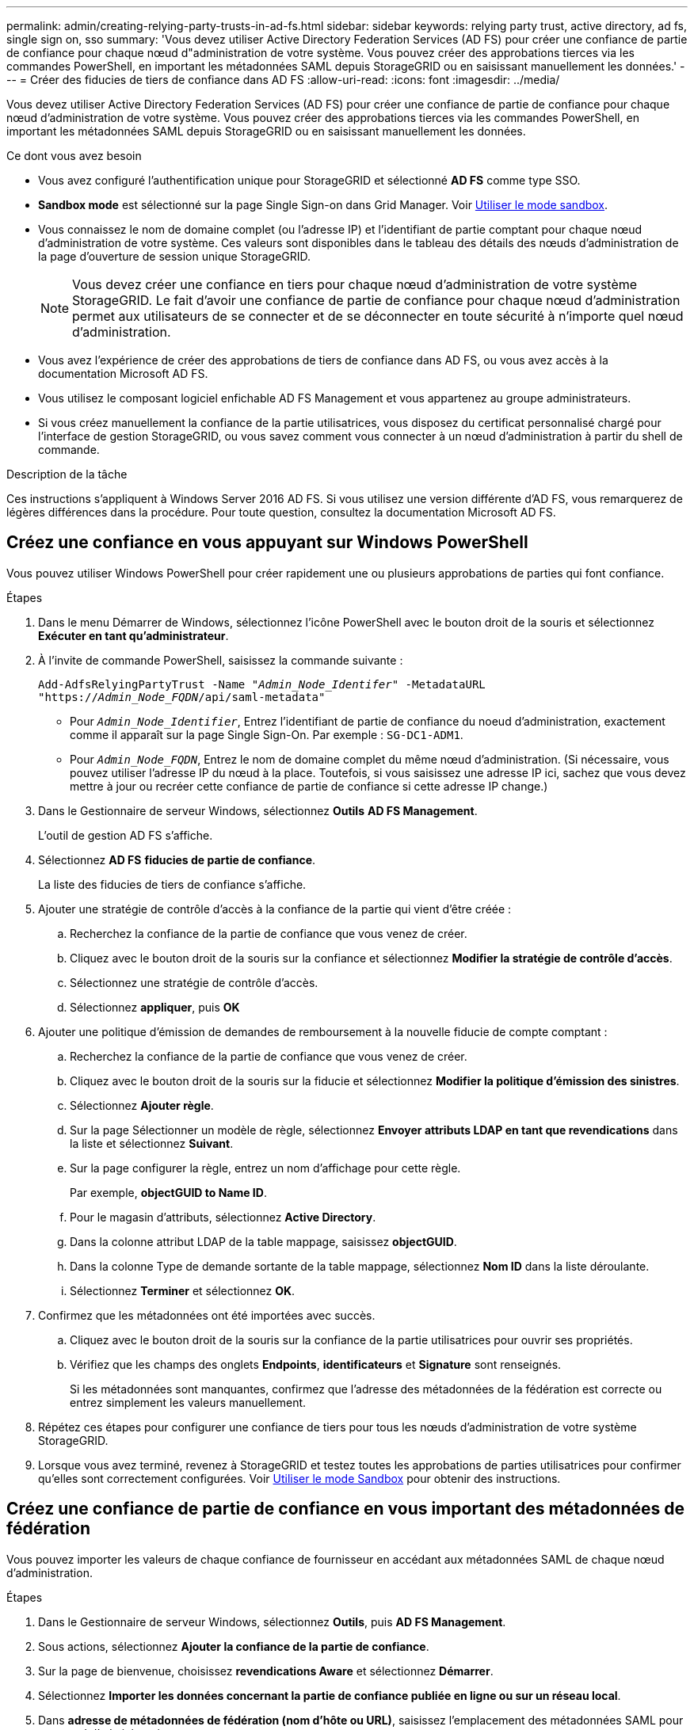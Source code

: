 ---
permalink: admin/creating-relying-party-trusts-in-ad-fs.html 
sidebar: sidebar 
keywords: relying party trust, active directory, ad fs, single sign on, sso 
summary: 'Vous devez utiliser Active Directory Federation Services (AD FS) pour créer une confiance de partie de confiance pour chaque nœud d"administration de votre système. Vous pouvez créer des approbations tierces via les commandes PowerShell, en important les métadonnées SAML depuis StorageGRID ou en saisissant manuellement les données.' 
---
= Créer des fiducies de tiers de confiance dans AD FS
:allow-uri-read: 
:icons: font
:imagesdir: ../media/


[role="lead"]
Vous devez utiliser Active Directory Federation Services (AD FS) pour créer une confiance de partie de confiance pour chaque nœud d'administration de votre système. Vous pouvez créer des approbations tierces via les commandes PowerShell, en important les métadonnées SAML depuis StorageGRID ou en saisissant manuellement les données.

.Ce dont vous avez besoin
* Vous avez configuré l'authentification unique pour StorageGRID et sélectionné *AD FS* comme type SSO.
* *Sandbox mode* est sélectionné sur la page Single Sign-on dans Grid Manager. Voir xref:../admin/using-sandbox-mode.adoc[Utiliser le mode sandbox].
* Vous connaissez le nom de domaine complet (ou l'adresse IP) et l'identifiant de partie comptant pour chaque nœud d'administration de votre système. Ces valeurs sont disponibles dans le tableau des détails des nœuds d'administration de la page d'ouverture de session unique StorageGRID.
+

NOTE: Vous devez créer une confiance en tiers pour chaque nœud d'administration de votre système StorageGRID. Le fait d'avoir une confiance de partie de confiance pour chaque nœud d'administration permet aux utilisateurs de se connecter et de se déconnecter en toute sécurité à n'importe quel nœud d'administration.

* Vous avez l'expérience de créer des approbations de tiers de confiance dans AD FS, ou vous avez accès à la documentation Microsoft AD FS.
* Vous utilisez le composant logiciel enfichable AD FS Management et vous appartenez au groupe administrateurs.
* Si vous créez manuellement la confiance de la partie utilisatrices, vous disposez du certificat personnalisé chargé pour l'interface de gestion StorageGRID, ou vous savez comment vous connecter à un nœud d'administration à partir du shell de commande.


.Description de la tâche
Ces instructions s'appliquent à Windows Server 2016 AD FS. Si vous utilisez une version différente d'AD FS, vous remarquerez de légères différences dans la procédure. Pour toute question, consultez la documentation Microsoft AD FS.



== Créez une confiance en vous appuyant sur Windows PowerShell

Vous pouvez utiliser Windows PowerShell pour créer rapidement une ou plusieurs approbations de parties qui font confiance.

.Étapes
. Dans le menu Démarrer de Windows, sélectionnez l'icône PowerShell avec le bouton droit de la souris et sélectionnez *Exécuter en tant qu'administrateur*.
. À l'invite de commande PowerShell, saisissez la commande suivante :
+
`Add-AdfsRelyingPartyTrust -Name "_Admin_Node_Identifer_" -MetadataURL "https://_Admin_Node_FQDN_/api/saml-metadata"`

+
** Pour `_Admin_Node_Identifier_`, Entrez l'identifiant de partie de confiance du noeud d'administration, exactement comme il apparaît sur la page Single Sign-On. Par exemple : `SG-DC1-ADM1`.
** Pour `_Admin_Node_FQDN_`, Entrez le nom de domaine complet du même nœud d'administration. (Si nécessaire, vous pouvez utiliser l'adresse IP du nœud à la place. Toutefois, si vous saisissez une adresse IP ici, sachez que vous devez mettre à jour ou recréer cette confiance de partie de confiance si cette adresse IP change.)


. Dans le Gestionnaire de serveur Windows, sélectionnez *Outils* *AD FS Management*.
+
L'outil de gestion AD FS s'affiche.

. Sélectionnez *AD FS* *fiducies de partie de confiance*.
+
La liste des fiducies de tiers de confiance s'affiche.

. Ajouter une stratégie de contrôle d'accès à la confiance de la partie qui vient d'être créée :
+
.. Recherchez la confiance de la partie de confiance que vous venez de créer.
.. Cliquez avec le bouton droit de la souris sur la confiance et sélectionnez *Modifier la stratégie de contrôle d'accès*.
.. Sélectionnez une stratégie de contrôle d'accès.
.. Sélectionnez *appliquer*, puis *OK*


. Ajouter une politique d'émission de demandes de remboursement à la nouvelle fiducie de compte comptant :
+
.. Recherchez la confiance de la partie de confiance que vous venez de créer.
.. Cliquez avec le bouton droit de la souris sur la fiducie et sélectionnez *Modifier la politique d'émission des sinistres*.
.. Sélectionnez *Ajouter règle*.
.. Sur la page Sélectionner un modèle de règle, sélectionnez *Envoyer attributs LDAP en tant que revendications* dans la liste et sélectionnez *Suivant*.
.. Sur la page configurer la règle, entrez un nom d'affichage pour cette règle.
+
Par exemple, *objectGUID to Name ID*.

.. Pour le magasin d'attributs, sélectionnez *Active Directory*.
.. Dans la colonne attribut LDAP de la table mappage, saisissez *objectGUID*.
.. Dans la colonne Type de demande sortante de la table mappage, sélectionnez *Nom ID* dans la liste déroulante.
.. Sélectionnez *Terminer* et sélectionnez *OK*.


. Confirmez que les métadonnées ont été importées avec succès.
+
.. Cliquez avec le bouton droit de la souris sur la confiance de la partie utilisatrices pour ouvrir ses propriétés.
.. Vérifiez que les champs des onglets *Endpoints*, *identificateurs* et *Signature* sont renseignés.
+
Si les métadonnées sont manquantes, confirmez que l'adresse des métadonnées de la fédération est correcte ou entrez simplement les valeurs manuellement.



. Répétez ces étapes pour configurer une confiance de tiers pour tous les nœuds d'administration de votre système StorageGRID.
. Lorsque vous avez terminé, revenez à StorageGRID et testez toutes les approbations de parties utilisatrices pour confirmer qu'elles sont correctement configurées. Voir xref:using-sandbox-mode.adoc[Utiliser le mode Sandbox] pour obtenir des instructions.




== Créez une confiance de partie de confiance en vous important des métadonnées de fédération

Vous pouvez importer les valeurs de chaque confiance de fournisseur en accédant aux métadonnées SAML de chaque nœud d'administration.

.Étapes
. Dans le Gestionnaire de serveur Windows, sélectionnez *Outils*, puis *AD FS Management*.
. Sous actions, sélectionnez *Ajouter la confiance de la partie de confiance*.
. Sur la page de bienvenue, choisissez *revendications Aware* et sélectionnez *Démarrer*.
. Sélectionnez *Importer les données concernant la partie de confiance publiée en ligne ou sur un réseau local*.
. Dans *adresse de métadonnées de fédération (nom d'hôte ou URL)*, saisissez l'emplacement des métadonnées SAML pour ce noeud d'administration :
+
`https://_Admin_Node_FQDN_/api/saml-metadata`

+
Pour `_Admin_Node_FQDN_`, Entrez le nom de domaine complet du même nœud d'administration. (Si nécessaire, vous pouvez utiliser l'adresse IP du nœud à la place. Toutefois, si vous saisissez une adresse IP ici, sachez que vous devez mettre à jour ou recréer cette confiance de partie de confiance si cette adresse IP change.)

. Terminez l'assistant confiance de la partie de confiance, enregistrez la confiance de la partie de confiance et fermez l'assistant.
+

NOTE: Lors de la saisie du nom d'affichage, utilisez l'identificateur de partie comptant pour le noeud d'administration, exactement comme il apparaît sur la page d'ouverture de session unique dans le Gestionnaire de grille. Par exemple : `SG-DC1-ADM1`.

. Ajouter une règle de sinistre :
+
.. Cliquez avec le bouton droit de la souris sur la fiducie et sélectionnez *Modifier la politique d'émission des sinistres*.
.. Sélectionnez *Ajouter règle* :
.. Sur la page Sélectionner un modèle de règle, sélectionnez *Envoyer attributs LDAP en tant que revendications* dans la liste et sélectionnez *Suivant*.
.. Sur la page configurer la règle, entrez un nom d'affichage pour cette règle.
+
Par exemple, *objectGUID to Name ID*.

.. Pour le magasin d'attributs, sélectionnez *Active Directory*.
.. Dans la colonne attribut LDAP de la table mappage, saisissez *objectGUID*.
.. Dans la colonne Type de demande sortante de la table mappage, sélectionnez *Nom ID* dans la liste déroulante.
.. Sélectionnez *Terminer* et sélectionnez *OK*.


. Confirmez que les métadonnées ont été importées avec succès.
+
.. Cliquez avec le bouton droit de la souris sur la confiance de la partie utilisatrices pour ouvrir ses propriétés.
.. Vérifiez que les champs des onglets *Endpoints*, *identificateurs* et *Signature* sont renseignés.
+
Si les métadonnées sont manquantes, confirmez que l'adresse des métadonnées de la fédération est correcte ou entrez simplement les valeurs manuellement.



. Répétez ces étapes pour configurer une confiance de tiers pour tous les nœuds d'administration de votre système StorageGRID.
. Lorsque vous avez terminé, revenez à StorageGRID et testez toutes les approbations de parties utilisatrices pour confirmer qu'elles sont correctement configurées. Voir xref:using-sandbox-mode.adoc[Utiliser le mode Sandbox] pour obtenir des instructions.




== Créer une confiance de partie de confiance manuellement

Si vous choisissez de ne pas importer les données pour les approbations de pièces de confiance, vous pouvez entrer les valeurs manuellement.

.Étapes
. Dans le Gestionnaire de serveur Windows, sélectionnez *Outils*, puis *AD FS Management*.
. Sous actions, sélectionnez *Ajouter la confiance de la partie de confiance*.
. Sur la page de bienvenue, choisissez *revendications Aware* et sélectionnez *Démarrer*.
. Sélectionnez *Entrez les données relatives à la partie de confiance manuellement* et sélectionnez *Suivant*.
. Suivez l'assistant confiance de la partie de confiance :
+
.. Entrez un nom d'affichage pour ce nœud d'administration.
+
Pour plus de cohérence, utilisez l'identifiant de partie utilisatrices du nœud d'administration, exactement comme il apparaît sur la page Single Sign-On du Grid Manager. Par exemple : `SG-DC1-ADM1`.

.. Ignorez l'étape pour configurer un certificat de chiffrement de jeton facultatif.
.. Sur la page configurer l'URL, cochez la case *Activer la prise en charge du protocole SAML 2.0 WebSSO*.
.. Saisissez l'URL du noeud final du service SAML pour le noeud d'administration :
+
`https://_Admin_Node_FQDN_/api/saml-response`

+
Pour `_Admin_Node_FQDN_`, Entrez le nom de domaine complet du nœud d'administration. (Si nécessaire, vous pouvez utiliser l'adresse IP du nœud à la place. Toutefois, si vous saisissez une adresse IP ici, sachez que vous devez mettre à jour ou recréer cette confiance de partie de confiance si cette adresse IP change.)

.. Sur la page configurer les identificateurs, spécifiez l'identificateur de partie de confiance pour le même noeud d'administration :
+
`_Admin_Node_Identifier_`

+
Pour `_Admin_Node_Identifier_`, Entrez l'identifiant de partie de confiance du noeud d'administration, exactement comme il apparaît sur la page Single Sign-On. Par exemple : `SG-DC1-ADM1`.

.. Vérifiez les paramètres, enregistrez la confiance de la partie utilisatrices et fermez l'assistant.
+
La boîte de dialogue Modifier la politique d'émission des demandes de remboursement s'affiche.

+

NOTE: Si la boîte de dialogue ne s'affiche pas, cliquez avec le bouton droit de la souris sur la fiducie et sélectionnez *Modifier la politique d'émission des sinistres*.



. Pour démarrer l'assistant règle de sinistre, sélectionnez *Ajouter règle* :
+
.. Sur la page Sélectionner un modèle de règle, sélectionnez *Envoyer attributs LDAP en tant que revendications* dans la liste et sélectionnez *Suivant*.
.. Sur la page configurer la règle, entrez un nom d'affichage pour cette règle.
+
Par exemple, *objectGUID to Name ID*.

.. Pour le magasin d'attributs, sélectionnez *Active Directory*.
.. Dans la colonne attribut LDAP de la table mappage, saisissez *objectGUID*.
.. Dans la colonne Type de demande sortante de la table mappage, sélectionnez *Nom ID* dans la liste déroulante.
.. Sélectionnez *Terminer* et sélectionnez *OK*.


. Cliquez avec le bouton droit de la souris sur la confiance de la partie utilisatrices pour ouvrir ses propriétés.
. Dans l'onglet *Endpoints*, configurez le noeud final pour une déconnexion unique (SLO) :
+
.. Sélectionnez *Ajouter SAML*.
.. Sélectionnez *Endpoint Type* *SAML Logout*.
.. Sélectionnez *Redirect* *Redirect*.
.. Dans le champ *URL de confiance*, entrez l'URL utilisée pour la déconnexion unique (SLO) à partir de ce noeud d'administration :
+
`https://_Admin_Node_FQDN_/api/saml-logout`

+
Pour `_Admin_Node_FQDN_`, Entrez le nom de domaine complet du nœud d'administration. (Si nécessaire, vous pouvez utiliser l'adresse IP du nœud à la place. Toutefois, si vous saisissez une adresse IP ici, sachez que vous devez mettre à jour ou recréer cette confiance de partie de confiance si cette adresse IP change.)

.. Sélectionnez *OK*.


. Dans l'onglet *Signature*, spécifiez le certificat de signature pour la fiducie de cette partie de confiance :
+
.. Ajouter le certificat personnalisé :
+
*** Si vous disposez du certificat de gestion personnalisé que vous avez téléchargé vers StorageGRID, sélectionnez ce certificat.
*** Si vous ne disposez pas du certificat personnalisé, connectez-vous au nœud d'administration, accédez au `/var/local/mgmt-api` Répertoire du nœud d'administration et ajoutez le `custom-server.crt` fichier de certificat.
+
*Remarque :* utilisation du certificat par défaut du noeud d'administration (`server.crt`) n'est pas recommandé. Si le nœud d'administration échoue, le certificat par défaut sera régénéré lorsque vous restaurez le nœud et vous devrez mettre à jour la confiance de l'organisme de confiance.



.. Sélectionnez *appliquer*, puis *OK*.
+
Les propriétés de la partie de confiance sont enregistrées et fermées.



. Répétez ces étapes pour configurer une confiance de tiers pour tous les nœuds d'administration de votre système StorageGRID.
. Lorsque vous avez terminé, revenez à StorageGRID et testez toutes les approbations de parties utilisatrices pour confirmer qu'elles sont correctement configurées. Voir xref:using-sandbox-mode.adoc[Utiliser le mode sandbox] pour obtenir des instructions.

